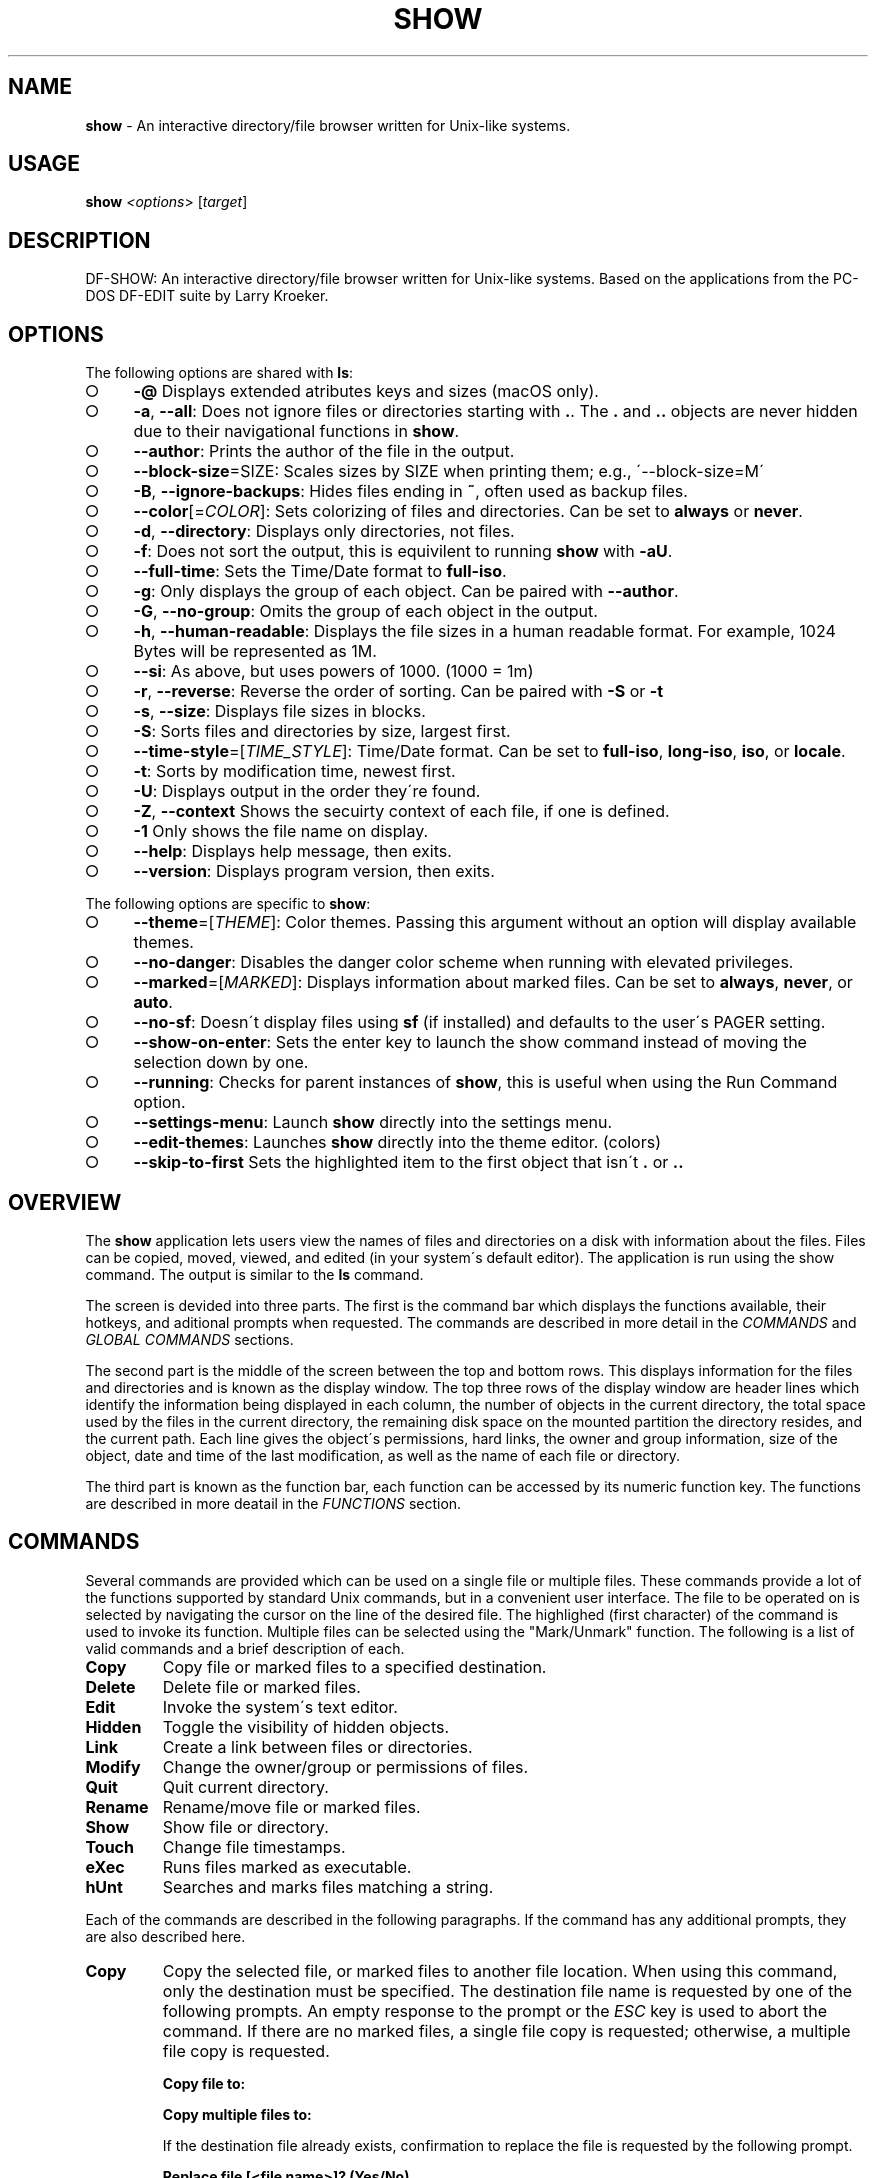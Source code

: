 .\" generated with Ronn-NG/v0.9.1
.\" http://github.com/apjanke/ronn-ng/tree/0.9.1
.TH "SHOW" "1" "November 2021" ""
.SH "NAME"
\fBshow\fR \- An interactive directory/file browser written for Unix\-like systems\.
.SH "USAGE"
\fBshow\fR \fI<options\fR> [\fItarget\fR]
.SH "DESCRIPTION"
DF\-SHOW: An interactive directory/file browser written for Unix\-like systems\. Based on the applications from the PC\-DOS DF\-EDIT suite by Larry Kroeker\.
.SH "OPTIONS"
The following options are shared with \fBls\fR:
.IP "\[ci]" 4
\fB\-@\fR Displays extended atributes keys and sizes (macOS only)\.
.IP "\[ci]" 4
\fB\-a\fR, \fB\-\-all\fR: Does not ignore files or directories starting with \fB\.\fR\. The \fB\.\fR and \fB\.\.\fR objects are never hidden due to their navigational functions in \fBshow\fR\.
.IP "\[ci]" 4
\fB\-\-author\fR: Prints the author of the file in the output\.
.IP "\[ci]" 4
\fB\-\-block\-size\fR=SIZE: Scales sizes by SIZE when printing them; e\.g\., \'\-\-block\-size=M\'
.IP "\[ci]" 4
\fB\-B\fR, \fB\-\-ignore\-backups\fR: Hides files ending in \fB~\fR, often used as backup files\.
.IP "\[ci]" 4
\fB\-\-color\fR[=\fICOLOR\fR]: Sets colorizing of files and directories\. Can be set to \fBalways\fR or \fBnever\fR\.
.IP "\[ci]" 4
\fB\-d\fR, \fB\-\-directory\fR: Displays only directories, not files\.
.IP "\[ci]" 4
\fB\-f\fR: Does not sort the output, this is equivilent to running \fBshow\fR with \fB\-aU\fR\.
.IP "\[ci]" 4
\fB\-\-full\-time\fR: Sets the Time/Date format to \fBfull\-iso\fR\.
.IP "\[ci]" 4
\fB\-g\fR: Only displays the group of each object\. Can be paired with \fB\-\-author\fR\.
.IP "\[ci]" 4
\fB\-G\fR, \fB\-\-no\-group\fR: Omits the group of each object in the output\.
.IP "\[ci]" 4
\fB\-h\fR, \fB\-\-human\-readable\fR: Displays the file sizes in a human readable format\. For example, 1024 Bytes will be represented as 1M\.
.IP "\[ci]" 4
\fB\-\-si\fR: As above, but uses powers of 1000\. (1000 = 1m)
.IP "\[ci]" 4
\fB\-r\fR, \fB\-\-reverse\fR: Reverse the order of sorting\. Can be paired with \fB\-S\fR or \fB\-t\fR
.IP "\[ci]" 4
\fB\-s\fR, \fB\-\-size\fR: Displays file sizes in blocks\.
.IP "\[ci]" 4
\fB\-S\fR: Sorts files and directories by size, largest first\.
.IP "\[ci]" 4
\fB\-\-time\-style\fR=[\fITIME_STYLE\fR]: Time/Date format\. Can be set to \fBfull\-iso\fR, \fBlong\-iso\fR, \fBiso\fR, or \fBlocale\fR\.
.IP "\[ci]" 4
\fB\-t\fR: Sorts by modification time, newest first\.
.IP "\[ci]" 4
\fB\-U\fR: Displays output in the order they\'re found\.
.IP "\[ci]" 4
\fB\-Z\fR, \fB\-\-context\fR Shows the secuirty context of each file, if one is defined\.
.IP "\[ci]" 4
\fB\-1\fR Only shows the file name on display\.
.IP "\[ci]" 4
\fB\-\-help\fR: Displays help message, then exits\.
.IP "\[ci]" 4
\fB\-\-version\fR: Displays program version, then exits\.
.IP "" 0
.P
The following options are specific to \fBshow\fR:
.IP "\[ci]" 4
\fB\-\-theme\fR=[\fITHEME\fR]: Color themes\. Passing this argument without an option will display available themes\.
.IP "\[ci]" 4
\fB\-\-no\-danger\fR: Disables the danger color scheme when running with elevated privileges\.
.IP "\[ci]" 4
\fB\-\-marked\fR=[\fIMARKED\fR]: Displays information about marked files\. Can be set to \fBalways\fR, \fBnever\fR, or \fBauto\fR\.
.IP "\[ci]" 4
\fB\-\-no\-sf\fR: Doesn\'t display files using \fBsf\fR (if installed) and defaults to the user\'s PAGER setting\.
.IP "\[ci]" 4
\fB\-\-show\-on\-enter\fR: Sets the enter key to launch the show command instead of moving the selection down by one\.
.IP "\[ci]" 4
\fB\-\-running\fR: Checks for parent instances of \fBshow\fR, this is useful when using the Run Command option\.
.IP "\[ci]" 4
\fB\-\-settings\-menu\fR: Launch \fBshow\fR directly into the settings menu\.
.IP "\[ci]" 4
\fB\-\-edit\-themes\fR: Launches \fBshow\fR directly into the theme editor\. (colors)
.IP "\[ci]" 4
\fB\-\-skip\-to\-first\fR Sets the highlighted item to the first object that isn\'t \fB\.\fR or \fB\.\.\fR
.IP "" 0
.SH "OVERVIEW"
The \fBshow\fR application lets users view the names of files and directories on a disk with information about the files\. Files can be copied, moved, viewed, and edited (in your system\'s default editor)\. The application is run using the show command\. The output is similar to the \fBls\fR command\.
.P
The screen is devided into three parts\. The first is the command bar which displays the functions available, their hotkeys, and aditional prompts when requested\. The commands are described in more detail in the \fICOMMANDS\fR and \fIGLOBAL COMMANDS\fR sections\.
.P
The second part is the middle of the screen between the top and bottom rows\. This displays information for the files and directories and is known as the display window\. The top three rows of the display window are header lines which identify the information being displayed in each column, the number of objects in the current directory, the total space used by the files in the current directory, the remaining disk space on the mounted partition the directory resides, and the current path\. Each line gives the object\'s permissions, hard links, the owner and group information, size of the object, date and time of the last modification, as well as the name of each file or directory\.
.P
The third part is known as the function bar, each function can be accessed by its numeric function key\. The functions are described in more deatail in the \fIFUNCTIONS\fR section\.
.SH "COMMANDS"
Several commands are provided which can be used on a single file or multiple files\. These commands provide a lot of the functions supported by standard Unix commands, but in a convenient user interface\. The file to be operated on is selected by navigating the cursor on the line of the desired file\. The highlighed (first character) of the command is used to invoke its function\. Multiple files can be selected using the "Mark/Unmark" function\. The following is a list of valid commands and a brief description of each\.
.TP
\fBCopy\fR
Copy file or marked files to a specified destination\.
.TP
\fBDelete\fR
Delete file or marked files\.
.TP
\fBEdit\fR
Invoke the system\'s text editor\.
.TP
\fBHidden\fR
Toggle the visibility of hidden objects\.
.TP
\fBLink\fR
Create a link between files or directories\.
.TP
\fBModify\fR
Change the owner/group or permissions of files\.
.TP
\fBQuit\fR
Quit current directory\.
.TP
\fBRename\fR
Rename/move file or marked files\.
.TP
\fBShow\fR
Show file or directory\.
.TP
\fBTouch\fR
Change file timestamps\.
.TP
\fBeXec\fR
Runs files marked as executable\.
.TP
\fBhUnt\fR
Searches and marks files matching a string\.
.P
Each of the commands are described in the following paragraphs\. If the command has any additional prompts, they are also described here\.
.TP
\fBCopy\fR
Copy the selected file, or marked files to another file location\. When using this command, only the destination must be specified\. The destination file name is requested by one of the following prompts\. An empty response to the prompt or the \fIESC\fR key is used to abort the command\. If there are no marked files, a single file copy is requested; otherwise, a multiple file copy is requested\.
.IP
\fBCopy file to:\fR
.IP
\fBCopy multiple files to:\fR
.IP
If the destination file already exists, confirmation to replace the file is requested by the following prompt\.
.IP
\fBReplace file [<file name>]? (Yes/No)\fR
.TP
\fBDelete\fR
Delete the selected file, or marked files\. As this is a destructive process, confirmation is requested by one of the following prompts\. If there are no marked files, a single file delete is requested; otherwise, a multiple delete is requested\.
.IP
\fBDelete file? (Yes/No)\fR
.IP
\fBDelete file [<file name>]? (Yes/No/All/Stop)\fR
.IP
For single files, a "Y" will delete files and anything else will abort the delete file operation\. For multiple files, confirmation for all files is requested\. A "Y" will delete the prompted file, an "N" will not delete the file, an "A" will delete all the marked files without further confirmation, and an "S" will stop the multiple delete command\.
.TP
\fBEdit\fR
This invokes the default text editor\. Please consult the \fBman\fR pages of your preferred editor for more information\. The edit command utilizes the \fBVISUAL\fR or \fBEDITOR\fR environment variable\. If this has not been set, the following message is displayed\.
.IP
\fBPlease export a VISUAL environment variable to define the utility program name\.\fR
.IP
To resolve this, set a variable to your preferred editor in your shell\'s user preference file\.
.IP
\fBexport VISUAL=/usr/bin/vi\fR
.TP
\fBHidden\fR
This toggles the display of hidden files and directories\. This allows adjustment of the \fB\-a\fR option whilst in the application\. If the currently selected object is hidden by this toggle, the cursor is returned to the top of the directory\.
.TP
\fBLink\fR
Creates a link to the selected file\. The type of link is requested by the following prompt\.
.IP
\fBLink Type \- Hard, Symbolic (enter = S)\fR
.IP
Selecting "H" will bring up the following prompt\.
.IP
\fBHard link to:\fR
.IP
\fBshow\fR will then create a hard link to the selected file at the target specified\.
.IP
Selecting "S" will bring up the following prompt\.
.IP
\fBSymbolic link to:\fR
.IP
After a location is specified, the following prompt is shown to ask how to link to the target file\.
.IP
\fBLink Location \- Absolute, Relative (enter = R)\fR
.IP
Selecting "A" will link to the file directly relevent to the root directory (/)\.
.IP
Selecting "R" will instruct \fBshow\fR to link to the target file relative to the destination\.
.TP
\fBModify\fR
Modify the owner/group properties or changes the permissions of an object, or multiple objects\. When invoked, the following prompt is displayed\.
.IP
\fBModify: Owner/Group, Permissions\fR
.IP
Selecting "O" will bring up two prompts\.
.IP
\fBSet Owner:\fR
.IP
\fBSet Group (owner):\fR
.IP
If the names of the owner or group is invalid, an error will be displayed to the user\. If the group prompt is left blank, then it will use the value of the owner prompt\.
.IP
Selecting "P" will bring up the following prompt\.
.IP
\fBModify Permissions:\fR
.IP
The syntax is a 3 or 4 digit octect\. See the \fBman\fR pages for \fBchmod\fR for further information\.
.TP
\fBQuit\fR
Closes the current directory currently displayed\. The application will return you to the previous directory you were viewing\. If there are no previous directory, a blank screen showing the global commands is displayed\.
.TP
\fBRename\fR
Rename the selected file, or marked files to a new file name\. The new file name is requested by one of the following prompts\. After a file is renamed, the new file information line is into the list (providing the file has been renamed to the same directory) and the old information line is removed\. Files can only be moved to locations on the same mounted partition\. An empty response to the prompt or the \fIESC\fR key will abort the command\. If there are no marked files, a single file rename is requested; otherwise a multiple file rename is requested\.
.IP
\fBRename file to:\fR
.IP
\fBRename multiple files to:\fR
.TP
\fBShow\fR
Will either display the contents of a directory, or open the contents of a file\. The show file command utilizes the \fBPAGER\fR environment variable\. If this has not been set, the following message is displayed\.
.IP
\fBPlease export a PAGER environment variable to define the utility program name\.\fR
.IP
To resolve this, set a variable to your preferred pager in your shell\'s user preference file\.
.IP
\fBexport PAGER=/usr/bin/less\fR
.TP
\fBTouch\fR
Sets the timestamp of the selected file(s)\. When selected, the following prompt will be shown\.
.IP
\fBSet Time \- Accessed, Both, Modified (enter = B)\fR
.IP
By default, \fBshow\fR will modify both the access and modified times\. When one of the options is selected, one of the following prompts are shown\.
.IP
\fBSet Access Time:\fR \fBSet Modifed Time:\fR \fBSet Time:\fR
.IP
Set the desired time in one of the following formats: \fBYYYY\-MM\-DD HH:MM:SS\fR, \fBHH:MM:SS\fR
.TP
\fBhUnt\fR
Hunts the selected file, or marked files containing a regex string\. When used with a single file, the selected file will be marked if the string matches\. When using multiple files, any files not matching the string will be unselected\. Case sensitivity is requested by the following prompt, afterwards the user is asked to input the string to search\. To abort at this prompt, the \fIESC\fR key must be used\.
.IP
\fBCase Sensitive, Yes/No/ESC (enter = no)\fR
.IP
Following this selection, one of the following prompts will be displayed\.
.IP
\fBMatch Case \- Enter string:\fR
.IP
\fBIgnore Case \- Enter string:\fR
.TP
\fBeXec\fR
Will execute the selected file if it has the execute flag set and the current user running the \fBshow\fR process has permission to\. Arguments are requested by the following prompt\. Unlike other commands, an empty response will execute the file without arguments\. To abort at this prompt, the \fIESC\fR key must be used\.
.IP
\fBArgs to pass to <file>:\fR
.IP
The following error is displayed if the file does not have an executable flag, or the user does not have sufficient privileges to run\.
.IP
\fBError: Permission denied\fR
.SS "Creating parent directories"
A number of the commands above will display the following prompt to create parent directories if they are not present\.
.P
\fBDirectory [/path/to/directory] does not exist\. Create it? Yes/No (enter = no)\fR
.P
Selecting "Y" will instruct \fBshow\fR to create the missing parent directories required to complete the command\.
.P
Selecting "N" will abort the command due to the required parent directories not being available\. An error message will be shown\.
.SH "FUNCTIONS"
In order to select objects to be used by the commands described in the previous section, the cursor must be moved to the line of the desired object\. The functions to move the cursor and the list of files in the display window are described here\. A list of the valid functions and their associated function keys is given list\.
.TP
\fBF1\fR, \fBPgDn\fR
Page Down
.TP
\fBF2\fR, \fBPgUp\fR
Page Up
.TP
\fBF3\fR
Top of List
.TP
\fBF4\fR
Bottom of List
.TP
\fBF5\fR
Refresh Directory
.TP
\fBF6\fR
Mark/Unmark File
.TP
\fBF7\fR
Mark All Files
.TP
\fBF8\fR
Unmark All Files
.TP
\fBF9\fR
Sort List
.TP
\fBF10\fR
Block Mark
.TP
\fBHOME\fR
Top of Display
.TP
\fBEND\fR
Bottom of Display
.TP
\fBDown\fR, \fBRETURN\fR
Down one line (\fBRETURN\fR can be repurposed to be the \fBShow\fR command using the \fB\-\-show\-on\-enter\fR argument)
.TP
\fBUp\fR
Up one line
.TP
\fBRight\fR
Right one column
.TP
\fBLeft\fR
Left one column
.TP
\fBESC\fR
Global Commands
.P
The display functions with their associated key assignments are described here\.
.TP
\fBPage Down\fR
\fBF1, PgDn\fR: Scroll the display window down or forward a page on the list of files\. The cursor is left in the same relative row of the window unless the end of the list is reached\. If the last file of the list is already displayed in the window, the list is not scrolled, but the cursor is placed on the last file in the list\.
.TP
\fBPage Up\fR
\fBF2, PgUp\fR: Scroll the display window up or backward a page on the list of files\. The cursor is left in the same relative row of the window unless the beginning of the list is reached\. If the first file of the list is already displayed in the window, the list is not scrolled, but the cursor is placed on the first file in the list\.
.TP
\fBTop of List\fR
\fBF3\fR: Display the beginning of the list of files in the window and place the cursor on the first file in the list\.
.TP
\fBBottom of List\fR
\fBF4\fR: Display the end of the list of files in the display window and place the cursor on the last file of the list\.
.TP
\fBRefresh Directory\fR
\fBF5\fR: Rereads the directory\. This function is useful to update the list of files after several new files have been created or updated outside of the application\.
.TP
\fBMark/Unmark File\fR
\fBF6\fR: Toggle the file mark on the current file\. The file mark is indicated with an "*" in front of the file name\.
.TP
\fBMark All Files\fR
\fBF7\fR: Set the file mark on all the files but not directories in the list\.
.TP
\fBUnmark All Files\fR
\fBF8\fR: Remove the file marks from all files in the list\.
.TP
\fBSort List\fR
\fBF9\fR: Normally, the file list is sorted by file name alphabetically\. This function allows the files to be listed based on another sorting criteria which is requested by the following prompt\.
.IP
\fBSort list by \- Date & time, Name, Size\fR
.IP
The option is selected by using the first letter of the option name\.
.IP
\fBDate & time\fR: Sort the list on date and time so the newest files are at the top of the list\.
.IP
\fBName\fR: Sort the list on the file name\.
.IP
\fBSize\fR: Sort the list on file size so the largest are at the top of the list\.
.IP
Using \fISHIFT\fR whilst selecting an option performs that action in reverse order\.
.TP
\fBBlock Mark\fR
\fBF10\fR: Marks all files between two points\. Files marked will be indicated with an \fB*\fR in front of them\.
.TP
\fBTop of Display\fR
\fBHOME\fR: Move the cursor to the first file on the current display\.
.TP
\fBBottom of Display\fR
\fBEND\fR: Move the cursor to the last file on the current display\.
.TP
\fBDown One Line\fR
\fBDown Arrow, Return\fR: Move the cursor down one line to the next file in the display\. If the cursor is on the bottom row of the window, the window is scrolled down one line\. If the present line is the last file in the list, the cursor is not repositioned\.
.TP
\fBUp One Line\fR
\fBUp Arrow\fR: Move the cursor up one line to the next file in the display\. If the cursor is on the top row of the window, the window is scrolled up one line\. If the present line is the first file in the list, the cursor is not repositioned\.
.TP
\fBRight one column\fR
\fBRight Arrow\fR: Moves the display area one column\. This occurs when an entry rolls off the edge of the display\. Scrolling will stop at the end of the longest entry\.
.TP
\fBLeft one column\fR
\fBLeft Arrow\fR: Moves the display area one column\.
.TP
\fBGlobal Commands\fR
\fBESC\fR: Invoke the \fIGLOBAL COMMANDS\fR described in the next section\. This allows another directory to be displayed without terminating the current display\.
.SH "GLOBAL COMMANDS"
When a file group display is terminated with the Quit command, one of the following commands can be used to display another group of files, invoke the editor for a fire, or terminate the application completely\. The first character of the command is used to invoke the desired function\. The command line is shown below\.
.P
\fBcOlors, Config, Edit file, Help, Make dir, Quit, Run, Show dir, Touch file\fR
.P
These commands are desctibed below\.
.TP
\fBcOlors\fR
Launches an inbuilt color configuration utility which cusomizes the colors for the various display areas in all the utilities\. Further information can be found in the \fICOLORS\fR section\.
.TP
\fBConfig\fR
Launches \fBshow\fR\'s configuration menu\. From here, all aspects of \fBshow\fR can be configured, and settings saved so they will persist between sessions\. Further information can be found in the \fICONFIGURING SHOW\fR section\.
.TP
\fBEdit file\fR
Invoke the default text editor to edit the specified file\. The file name is requested by the following prompt\. An empty response is used to abort this command\.
.IP
\fBEdit File \- Enter pathname:\fR
.TP
\fBHelp\fR
Launches the \fBman\fR pages for \fBshow\fR\.
.TP
\fBMake dir\fR
Make a new directory\. The directory name is requested by the following prompt\. An empty response is used to abort this command\.
.IP
\fBMake Directory \- Enter pathname:\fR
.TP
\fBQuit\fR
Terminate \fBshow\fR\.
.TP
\fBRun\fR
Invoke your shell\. The \fBshow\fR application is still resident, so the "exit" command will return to the application\.
.TP
\fBShow dir\fR
Invoke the application to display another directory\. The directory name is requested by the following prompt\. An empty response is used to abort this command\.
.IP
\fBShow Directory \- Enter pathname:\fR
.TP
\fBTouch file\fR
Updates the timestamp of a specified file requested by the following prompt\. If the file doesn\'t exist, it will be created\.
.IP
\fBTouch File \- Enter pathname:\fR
.IP
The following prompt is shown to ask if the time should be set to a specific date\.
.IP
\fBSet Time? Yes/No (enter = N)\fR
.IP
Selecting No will set the file\'s access and modification time to the current time\.
.SH "COLORS"
The inbuilt Colors utility is used to customize the colors used in the applications\. It is accessed from the global menu of the \fBshow\fR utility\.
.P
The following screen is displayed after launch\.
.P
\fBColor number, Load, Quit, Save, Toggle, Use\fR
.IP "" 4
.nf
  Command lines                            !\-Default
  Display lines                            ?\-Default Bold
  Error messages                           0\-Black
  Information lines                        1\-Red
  Heading lines                            2\-Green
  Danger lines                             3\-Brown
  Selected block lines                     4\-Blue
  Highlight                                5\-Magenta
  Text input                               6\-Cyan
  Directories                              7\-Light Gray
  Symbolic links                           8\-Dark Gray
  Orphened symbolic links                  9\-Light Red
  Executable files                         A\-Light Green
  Set user identification                  B\-Yellow
  Set group identification                 C\-Light Blue
  Sticky bit directory                     D\-Light Magenta
  Sticky bit directory \- other writable    E\-Light Cyan
                                           F\-White


                    Select 0 to F for desired foreground color
.fi
.IP "" 0
.P
Initially, the cursor is positioned beside the "Command lines" string\. The cursor can be moved to each of the display types using the up and down cursor keys, and each color can be set by using the number of the desired color\. The background color can be set by using the \fBToggle\fR command\. Each of the types of lines are described below\.
.TP
\fBCommand lines\fR
The color of the top and bottom lines of each utility\. These lines display the valid command, function keys and other global information\.
.TP
\fBDisplay lines\fR
The color for the main text lines in each utilities\' display\.
.TP
\fBError messages\fR
The color in which any error messages are displayed\.
.TP
\fBInformation lines\fR
The color used to display general information such as the directory header information\.
.TP
\fBHeading lines\fR
The color used to display the headings for each column in \fBshow\fR\.
.TP
\fBDanger lines\fR
The color used to replace the information lines with a warning, such as when running as the root user\.
.TP
\fBSelected block lines\fR
The color of the selected block lines of the current file in the \fBshow\fR utility\.
.TP
\fBHighlight\fR
The color of the command/function keys\.
.TP
\fBText input\fR
The color of input text lines\.
.P
The following color settings are used when \fB\-\-color\fR argument is used\. They are used to differentiate object status:
.IP "\[ci]" 4
\fBDirectories\fR
.IP "\[ci]" 4
\fBSymbolic links\fR
.IP "\[ci]" 4
\fBOrphened symbolic links\fR
.IP "\[ci]" 4
\fBExecutable files\fR
.IP "\[ci]" 4
\fBSet user identification\fR
.IP "\[ci]" 4
\fBSet group identification\fR
.IP "\[ci]" 4
\fBSticky bit directory\fR
.IP "\[ci]" 4
\fBSticky bit directory \- other writable\fR
.IP "" 0
.P
After each of the colors have been changed to the desired color, the theme must be saved with the \fBSave\fR command\. All the commands are described below\.
.TP
\fBLoad\fR
Loads a theme file so it can be modified or used\. The following prompt requests the data file name\.
.IP
\fBLoad Colors \- Enter file pathname:\fR
.TP
\fBQuit\fR
Quit the color modification utility and return to \fBshow\fR\.
.TP
\fBSave\fR
Save the theme information in a data file for use by all the utilities\. The following prompt requests the data file name\.
.IP
\fBSave Colors \- Enter file pathname:\fR
.TP
\fBToggle\fR
Switches between foreground and background selection\.
.TP
\fBUse\fR
Sets the theme as the default to persist between sessions\. The current theme needs to be saved before this command can be used\.
.SH "CONFIGURING SHOW"
\fBshow\fR features an inbuilt configuration menu where the user can tweak the default settings\. It is accessed from the global menu\.
.P
The following screen is displayed\.
.P
\fBSHOW Settings Menu \- Quit, Revert, Save\fR
.IP "" 4
.nf
  [ ] Display file colors
  <\-> Show marked file info: <never> <always> <auto>
  <\-> Sorting mode: <name> <date> <size> <unsorted>
  [ ] Reverse sorting order
  <\-> Time style: <locale> <iso> <long\-iso> <full\-iso>
  [ ] Show hidden files
  [ ] Hide backup files
  [ ] Use 3rd party pager over SF
  [ ] Use SI units
  [ ] Human readable sizes
  [ ] Enter key acts like Show
  < > Owner Column: <owner> <group> <author>
  [ ] Skip to the first object
  [ ] Display only directories
  [ ] Show allocated size in blocks
  [ ] Override default editor
   \-> Editor utility program command: vi
  [ ] Override default pager
   \-> Pager utility program command: more
.fi
.IP "" 0
.P
There are three types of configuration items, each denoted with a different symbol:
.TP
\fB[ ]\fR
Indicates a toggle switch, when active, the switch will display \fB[*]\fR\. To toggle a value, press \fISPACE\fR when the cursor is highlighed over a specific item\.
.TP
\fB<\->\fR
Indicates a single value option, the active item will be highlighted\. To change the value, use either the arrow keys, or \fISPACE\fR to toggle through each available option\.
.TP
\fB< >\fR
Indicates a multi value option, the active items will be highlighted\. To change their values, use the arrow keys to highlight the desired option and press \fISPACE\fR to toggle its activation status\.
.TP
\fB\->\fR
Indicates a free text box\. To change the value, press \fISPACE\fR and edit the vaule\. When finished, press \fIENTER\fR to confirm the change\. Pressing \fIESC\fR or setting a blank value will abort the change\.
.P
The following commands can be used within this menu\.
.TP
\fBQuit\fR
Applies changes and either returns to the previous screen\.
.TP
\fBRevert\fR
Reverts settings to their original value from when the settings menu was invoked\.
.TP
\fBSave\fR
Saves settings for future sessions\.
.SH "SECURITY CONSIDERATIONS"
DF\-SHOW is designed to be run as a non privileged user, and obeys restrictions set by the system\. It is possible to launch \fBshow\fR as root\. When this occurs, \fBshow\fR warns the user by displaying the informational messages in a different color\.
.SH "AUTHOR"
Written by Robert Ian Hawdon\.
.SH "COPYRIGHT"
Copyright (C) 2020 License GPLv3+: GNU GPL version 3 or later \fIhttps://gnu\.org/licenses/gpl\.html\fR\.
.P
This program comes with ABSOLUTELY NO WARRANTY\. This is free software, and you are welcome to redistribute it under certain conditions\.
.SH "SEE ALSO"
sf(1), chmod(1), chown(1)
.P
DF\-SHOW on GitHub: \fIhttps://github\.com/roberthawdon/dfshow\fR
